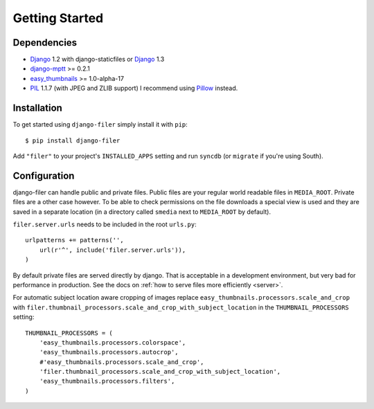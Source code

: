 .. _getting started:

Getting Started
===============

Dependencies
------------

* `Django`_ 1.2 with django-staticfiles or `Django`_ 1.3
* `django-mptt`_ >= 0.2.1
* `easy_thumbnails`_ >= 1.0-alpha-17
* `PIL`_ 1.1.7 (with JPEG and ZLIB support) I recommend using `Pillow`_ instead.

Installation
------------

To get started using ``django-filer`` simply install it with
``pip``::

    $ pip install django-filer

Add ``"filer"`` to your project's ``INSTALLED_APPS`` setting and run ``syncdb``
(or ``migrate`` if you're using South).

Configuration
-------------

django-filer can handle public and private files. Public files are your regular
world readable files in ``MEDIA_ROOT``. Private files are a other case however.
To be able to check permissions on the file downloads a special view is used and
they are saved in a separate location (in a directory called ``smedia`` next to 
``MEDIA_ROOT`` by default).

``filer.server.urls`` needs to be included in the root ``urls.py``::

    urlpatterns += patterns('',
        url(r'^', include('filer.server.urls')),
    )

By default private files are served directly by django. That is acceptable in
a development environment, but very bad for performance in production. See
the docs on :ref:`how to serve files more efficiently <server>`.

For automatic subject location aware cropping of images replace 
``easy_thumbnails.processors.scale_and_crop`` with
``filer.thumbnail_processors.scale_and_crop_with_subject_location`` in the
``THUMBNAIL_PROCESSORS`` setting::

    THUMBNAIL_PROCESSORS = (
        'easy_thumbnails.processors.colorspace',
        'easy_thumbnails.processors.autocrop',
        #'easy_thumbnails.processors.scale_and_crop',
        'filer.thumbnail_processors.scale_and_crop_with_subject_location',
        'easy_thumbnails.processors.filters',
    )

.. _Django: http://djangoproject.com
.. _easy_thumbnails: https://github.com/SmileyChris/easy-thumbnails
.. _sorl.thumbnail: http://thumbnail.sorl.net/
.. _PIL: http://www.pythonware.com/products/pil/
.. _django-mptt: https://github.com/django-mptt/django-mptt/
.. _Pillow: http://pypi.python.org/pypi/Pillow/